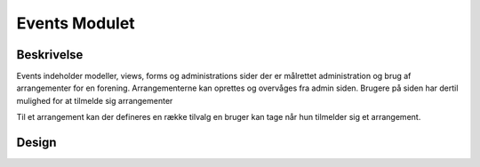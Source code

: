 **************
Events Modulet
**************

Beskrivelse
-----------

Events indeholder modeller, views, forms og administrations sider der er målrettet administration og brug af arrangementer for en forening. Arrangementerne kan oprettes og overvåges fra admin siden. Brugere på siden har dertil mulighed for at tilmelde sig arrangementer 

Til et arrangement kan der defineres en række tilvalg en bruger kan tage når hun tilmelder sig et arrangement. 

Design
------

.. image:: images/analysis-classes.png

